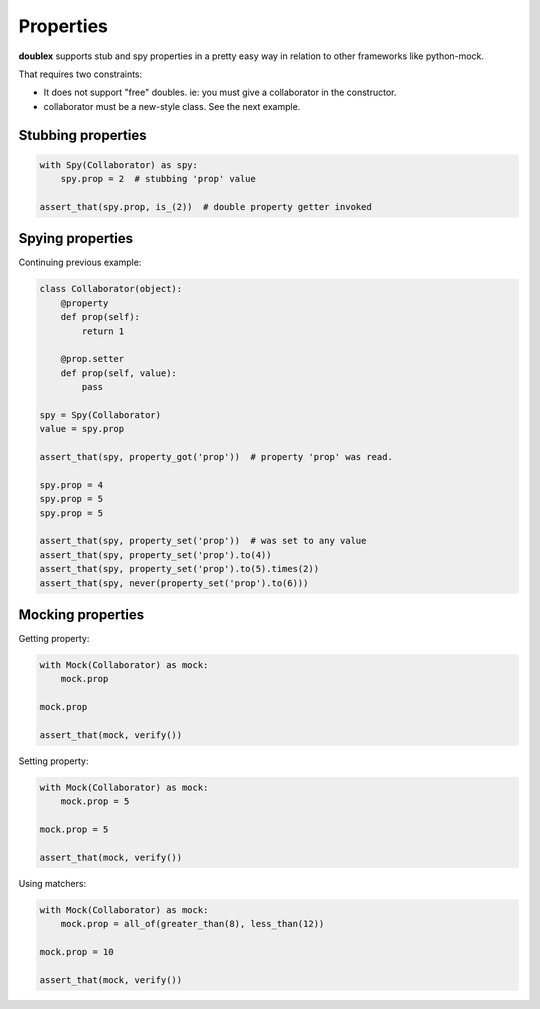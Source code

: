 .. index::
   single:  Properties

.. _properties:

Properties
==========

**doublex** supports stub and spy properties in a pretty easy way in relation to other
frameworks like python-mock.

That requires two constraints:

* It does not support "free" doubles. ie: you must give a collaborator in the constructor.
* collaborator must be a new-style class. See the next example.


Stubbing properties
-------------------


.. sourcecode:: python

   with Spy(Collaborator) as spy:
       spy.prop = 2  # stubbing 'prop' value

   assert_that(spy.prop, is_(2))  # double property getter invoked


Spying properties
-----------------

Continuing previous example:


.. sourcecode:: python

   class Collaborator(object):
       @property
       def prop(self):
           return 1

       @prop.setter
       def prop(self, value):
           pass

   spy = Spy(Collaborator)
   value = spy.prop

   assert_that(spy, property_got('prop'))  # property 'prop' was read.

   spy.prop = 4
   spy.prop = 5
   spy.prop = 5

   assert_that(spy, property_set('prop'))  # was set to any value
   assert_that(spy, property_set('prop').to(4))
   assert_that(spy, property_set('prop').to(5).times(2))
   assert_that(spy, never(property_set('prop').to(6)))


Mocking properties
------------------

Getting property:


.. sourcecode:: python

   with Mock(Collaborator) as mock:
       mock.prop

   mock.prop

   assert_that(mock, verify())


Setting property:


.. sourcecode:: python

   with Mock(Collaborator) as mock:
       mock.prop = 5

   mock.prop = 5

   assert_that(mock, verify())


Using matchers:


.. sourcecode:: python

   with Mock(Collaborator) as mock:
       mock.prop = all_of(greater_than(8), less_than(12))

   mock.prop = 10

   assert_that(mock, verify())



.. Local Variables:
..  coding: utf-8
..  mode: rst
..  mode: flyspell
..  ispell-local-dictionary: "american"
..  fill-columnd: 90
.. End:
